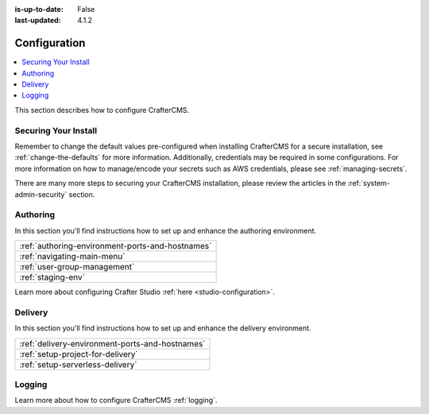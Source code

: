 :is-up-to-date: False
:last-updated: 4.1.2

.. _system-admin-configuration:

=============
Configuration
=============
.. contents::
    :local:
    :depth: 2

This section describes how to configure CrafterCMS.

---------------------
Securing Your Install
---------------------
Remember to change the default values pre-configured when installing CrafterCMS for a secure installation, see :ref:`change-the-defaults` for more information.
Additionally, credentials may be required in some configurations. For more information on how to manage/encode your secrets such as
AWS credentials, please see :ref:`managing-secrets`.

There are many more steps to securing your CrafterCMS installation, please review the articles in the :ref:`system-admin-security` section.

---------
Authoring
---------
In this section you'll find instructions how to set up and enhance the authoring environment.

.. list-table::

    * - :ref:`authoring-environment-ports-and-hostnames`
    * - :ref:`navigating-main-menu`
    * - :ref:`user-group-management`
    * - :ref:`staging-env`

..  TODO
    * - :ref:`smtp-server`
    * - :ref:`configure-reverse-proxy-for-authoring`
    * - :ref:`configure-ssl-for-authoring`
    * - :ref:`configure-ldap`
    * - :ref:`configure-saml`

Learn more about configuring Crafter Studio :ref:`here <studio-configuration>`.

--------
Delivery
--------
In this section you'll find instructions how to set up and enhance the delivery environment.

.. list-table::

    * - :ref:`delivery-environment-ports-and-hostnames`
    * - :ref:`setup-project-for-delivery`
    * - :ref:`setup-serverless-delivery`

-------
Logging
-------
Learn more about how to configure CrafterCMS :ref:`logging`.

.. TODO Refactor

    """""""""
    Main Menu
    """""""""
    .. TODO explain why would one want to edit this

    :ref:`nav-menu-global-config`

    .. TODO Add configuration tasks below detailing how to accomplish that task with references to the relevant configuration files
